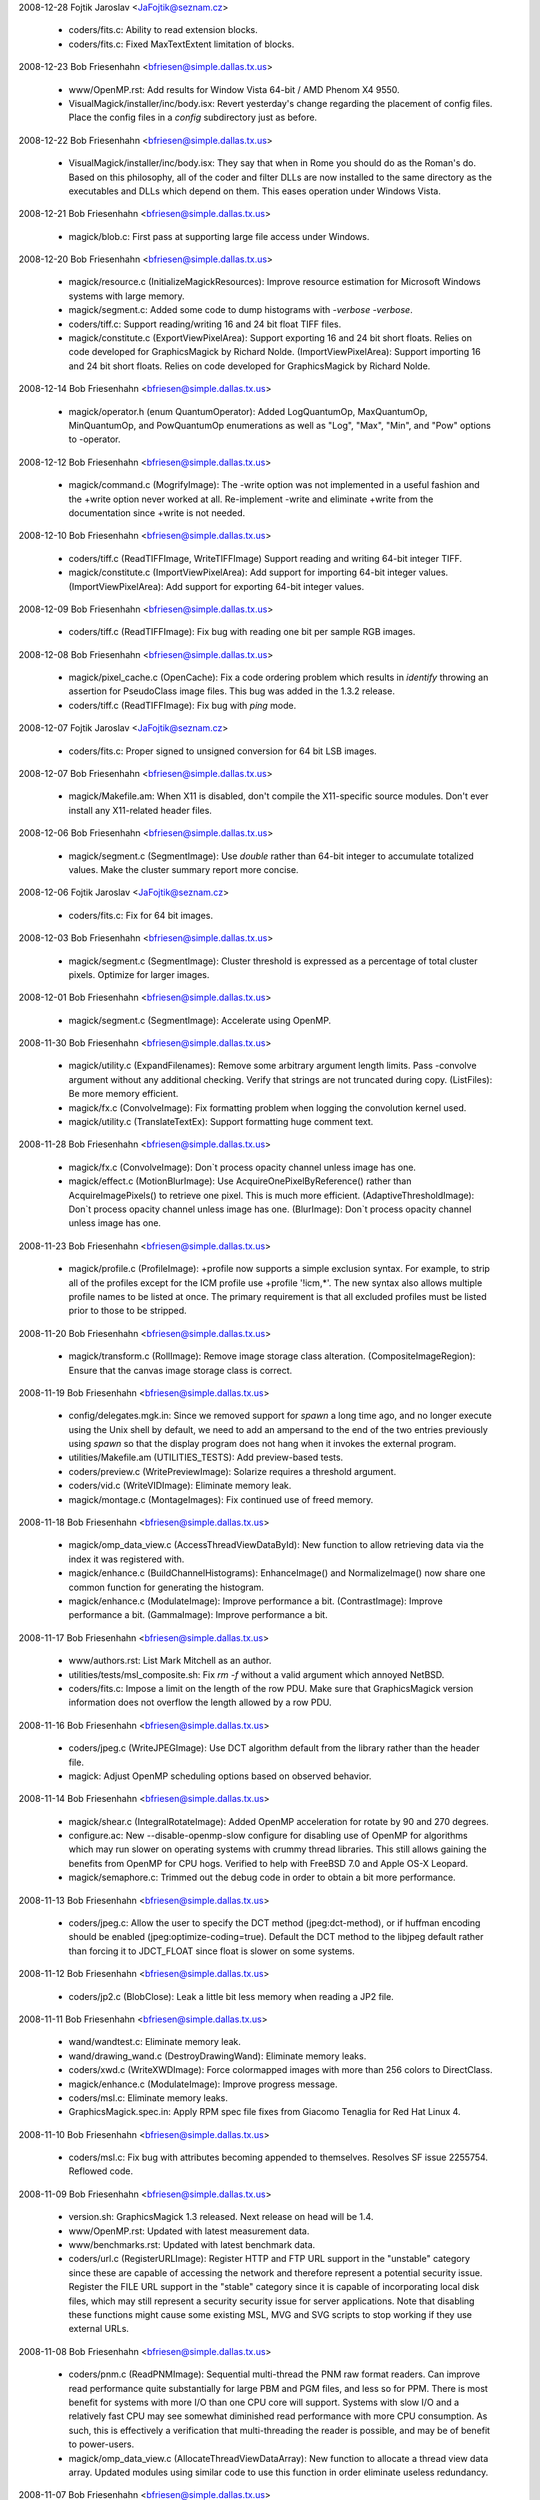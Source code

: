2008-12-28  Fojtik Jaroslav  <JaFojtik@seznam.cz>

  - coders/fits.c: Ability to read extension blocks.

  - coders/fits.c: Fixed MaxTextExtent limitation of blocks.

2008-12-23  Bob Friesenhahn  <bfriesen@simple.dallas.tx.us>

  - www/OpenMP.rst: Add results for Window Vista 64-bit / AMD Phenom
    X4 9550.

  - VisualMagick/installer/inc/body.isx: Revert yesterday's change
    regarding the placement of config files.  Place the config files
    in a `config` subdirectory just as before.

2008-12-22  Bob Friesenhahn  <bfriesen@simple.dallas.tx.us>

  - VisualMagick/installer/inc/body.isx: They say that when in Rome
    you should do as the Roman's do.  Based on this philosophy, all of
    the coder and filter DLLs are now installed to the same directory
    as the executables and DLLs which depend on them.  This eases
    operation under Windows Vista.

2008-12-21  Bob Friesenhahn  <bfriesen@simple.dallas.tx.us>

  - magick/blob.c: First pass at supporting large file access under
    Windows.

2008-12-20  Bob Friesenhahn  <bfriesen@simple.dallas.tx.us>

  - magick/resource.c (InitializeMagickResources): Improve resource
    estimation for Microsoft Windows systems with large memory.

  - magick/segment.c: Added some code to dump histograms with
    `-verbose -verbose`.

  - coders/tiff.c: Support reading/writing 16 and 24 bit float TIFF
    files.

  - magick/constitute.c (ExportViewPixelArea): Support exporting 16
    and 24 bit short floats.  Relies on code developed for
    GraphicsMagick by Richard Nolde.
    (ImportViewPixelArea): Support importing 16 and 24 bit short
    floats.  Relies on code developed for GraphicsMagick by Richard
    Nolde.

2008-12-14  Bob Friesenhahn  <bfriesen@simple.dallas.tx.us>

  - magick/operator.h (enum QuantumOperator): Added LogQuantumOp,
    MaxQuantumOp, MinQuantumOp, and PowQuantumOp enumerations as well
    as "Log", "Max", "Min", and "Pow" options to -operator.

2008-12-12  Bob Friesenhahn  <bfriesen@simple.dallas.tx.us>

  - magick/command.c (MogrifyImage): The -write option was not
    implemented in a useful fashion and the +write option never worked
    at all.  Re-implement -write and eliminate +write from the
    documentation since +write is not needed.

2008-12-10  Bob Friesenhahn  <bfriesen@simple.dallas.tx.us>

  - coders/tiff.c (ReadTIFFImage, WriteTIFFImage) Support reading
    and writing 64-bit integer TIFF.

  - magick/constitute.c (ImportViewPixelArea): Add support for
    importing 64-bit integer values.
    (ImportViewPixelArea): Add support for exporting 64-bit integer
    values.

2008-12-09  Bob Friesenhahn  <bfriesen@simple.dallas.tx.us>

  - coders/tiff.c (ReadTIFFImage): Fix bug with reading one bit per
    sample RGB images.

2008-12-08  Bob Friesenhahn  <bfriesen@simple.dallas.tx.us>

  - magick/pixel\_cache.c (OpenCache): Fix a code ordering problem
    which results in `identify` throwing an assertion for PseudoClass
    image files.  This bug was added in the 1.3.2 release.

  - coders/tiff.c (ReadTIFFImage): Fix bug with `ping` mode.

2008-12-07  Fojtik Jaroslav  <JaFojtik@seznam.cz>

  - coders/fits.c: Proper signed to unsigned conversion for 64 bit LSB images.

2008-12-07  Bob Friesenhahn  <bfriesen@simple.dallas.tx.us>

  - magick/Makefile.am: When X11 is disabled, don't compile the
    X11-specific source modules.  Don't ever install any X11-related
    header files.

2008-12-06  Bob Friesenhahn  <bfriesen@simple.dallas.tx.us>

  - magick/segment.c (SegmentImage): Use `double` rather than 64-bit
    integer to accumulate totalized values.  Make the cluster summary
    report more concise.

2008-12-06  Fojtik Jaroslav  <JaFojtik@seznam.cz>

  - coders/fits.c: Fix for 64 bit images.

2008-12-03  Bob Friesenhahn  <bfriesen@simple.dallas.tx.us>

  - magick/segment.c (SegmentImage): Cluster threshold is expressed
    as a percentage of total cluster pixels.  Optimize for larger
    images.

2008-12-01  Bob Friesenhahn  <bfriesen@simple.dallas.tx.us>

  - magick/segment.c (SegmentImage): Accelerate using OpenMP.

2008-11-30  Bob Friesenhahn  <bfriesen@simple.dallas.tx.us>

  - magick/utility.c (ExpandFilenames): Remove some arbitrary
    argument length limits.  Pass -convolve argument without any
    additional checking.  Verify that strings are not truncated during
    copy.
    (ListFiles): Be more memory efficient.

  - magick/fx.c (ConvolveImage): Fix formatting problem when logging
    the convolution kernel used.

  - magick/utility.c (TranslateTextEx): Support formatting huge
    comment text.

2008-11-28  Bob Friesenhahn  <bfriesen@simple.dallas.tx.us>

  - magick/fx.c (ConvolveImage): Don`t process opacity channel
    unless image has one.

  - magick/effect.c (MotionBlurImage): Use
    AcquireOnePixelByReference() rather than AcquireImagePixels() to
    retrieve one pixel.  This is much more efficient.
    (AdaptiveThresholdImage): Don`t process opacity channel unless
    image has one.
    (BlurImage): Don`t process opacity channel unless image has one.

2008-11-23  Bob Friesenhahn  <bfriesen@simple.dallas.tx.us>

  - magick/profile.c (ProfileImage): +profile now supports a simple
    exclusion syntax.  For example, to strip all of the profiles
    except for the ICM profile use +profile '!icm,\*'.  The new syntax
    also allows multiple profile names to be listed at once.  The
    primary requirement is that all excluded profiles must be listed
    prior to those to be stripped.

2008-11-20  Bob Friesenhahn  <bfriesen@simple.dallas.tx.us>

  - magick/transform.c (RollImage): Remove image storage class
    alteration.
    (CompositeImageRegion): Ensure that the canvas image storage class
    is correct.

2008-11-19  Bob Friesenhahn  <bfriesen@simple.dallas.tx.us>

  - config/delegates.mgk.in: Since we removed support for `spawn` a
    long time ago, and no longer execute using the Unix shell by
    default, we need to add an ampersand to the end of the two entries
    previously using `spawn` so that the display program does not hang
    when it invokes the external program.

  - utilities/Makefile.am (UTILITIES\_TESTS): Add preview-based
    tests.

  - coders/preview.c (WritePreviewImage): Solarize requires a
    threshold argument.

  - coders/vid.c (WriteVIDImage): Eliminate memory leak.

  - magick/montage.c (MontageImages): Fix continued use of freed
    memory.

2008-11-18  Bob Friesenhahn  <bfriesen@simple.dallas.tx.us>

  - magick/omp\_data\_view.c (AccessThreadViewDataById): New function
    to allow retrieving data via the index it was registered with.

  - magick/enhance.c (BuildChannelHistograms): EnhanceImage() and
    NormalizeImage() now share one common function for generating the
    histogram.

  - magick/enhance.c (ModulateImage): Improve performance a bit.
    (ContrastImage): Improve performance a bit.
    (GammaImage): Improve performance a bit.

2008-11-17  Bob Friesenhahn  <bfriesen@simple.dallas.tx.us>

  - www/authors.rst: List Mark Mitchell as an author.

  - utilities/tests/msl\_composite.sh: Fix `rm -f` without a valid
    argument which annoyed NetBSD.

  - coders/fits.c: Impose a limit on the length of the row PDU.
    Make sure that GraphicsMagick version information does not
    overflow the length allowed by a row PDU.

2008-11-16  Bob Friesenhahn  <bfriesen@simple.dallas.tx.us>

  - coders/jpeg.c (WriteJPEGImage): Use DCT algorithm default from
    the library rather than the header file.

  - magick: Adjust OpenMP scheduling options based on observed
    behavior.

2008-11-14  Bob Friesenhahn  <bfriesen@simple.dallas.tx.us>

  - magick/shear.c (IntegralRotateImage): Added OpenMP acceleration
    for rotate by 90 and 270 degrees.

  - configure.ac: New --disable-openmp-slow configure for disabling
    use of OpenMP for algorithms which may run slower on operating
    systems with crummy thread libraries.  This still allows gaining
    the benefits from OpenMP for CPU hogs.  Verified to help with
    FreeBSD 7.0 and Apple OS-X Leopard.

  - magick/semaphore.c: Trimmed out the debug code in order to
    obtain a bit more performance.

2008-11-13  Bob Friesenhahn  <bfriesen@simple.dallas.tx.us>

  - coders/jpeg.c: Allow the user to specify the DCT method
    (jpeg:dct-method), or if huffman encoding should be enabled
    (jpeg:optimize-coding=true).  Default the DCT method to the
    libjpeg default rather than forcing it to JDCT\_FLOAT since float
    is slower on some systems.

2008-11-12  Bob Friesenhahn  <bfriesen@simple.dallas.tx.us>

  - coders/jp2.c (BlobClose): Leak a little bit less memory when
    reading a JP2 file.

2008-11-11  Bob Friesenhahn  <bfriesen@simple.dallas.tx.us>

  - wand/wandtest.c: Eliminate memory leak.

  - wand/drawing\_wand.c (DestroyDrawingWand): Eliminate memory
    leaks.

  - coders/xwd.c (WriteXWDImage): Force colormapped images with more
    than 256 colors to DirectClass.

  - magick/enhance.c (ModulateImage): Improve progress message.

  - coders/msl.c: Eliminate memory leaks.

  - GraphicsMagick.spec.in: Apply RPM spec file fixes from Giacomo
    Tenaglia for Red Hat Linux 4.

2008-11-10  Bob Friesenhahn  <bfriesen@simple.dallas.tx.us>

  - coders/msl.c: Fix bug with attributes becoming appended to
    themselves.  Resolves SF issue 2255754. Reflowed code.

2008-11-09  Bob Friesenhahn  <bfriesen@simple.dallas.tx.us>

  - version.sh: GraphicsMagick 1.3 released.
    Next release on head will be 1.4.

  - www/OpenMP.rst: Updated with latest measurement data.

  - www/benchmarks.rst: Updated with latest benchmark data.

  - coders/url.c (RegisterURLImage): Register HTTP and FTP URL
    support in the "unstable" category since these are capable of
    accessing the network and therefore represent a potential security
    issue.  Register the FILE URL support in the "stable" category
    since it is capable of incorporating local disk files, which may
    still represent a security security issue for server applications.
    Note that disabling these functions might cause some existing MSL,
    MVG and SVG scripts to stop working if they use external URLs.

2008-11-08  Bob Friesenhahn  <bfriesen@simple.dallas.tx.us>

  - coders/pnm.c (ReadPNMImage): Sequential multi-thread the PNM raw
    format readers. Can improve read performance quite substantially
    for large PBM and PGM files, and less so for PPM.  There is most
    benefit for systems with more I/O than one CPU core will support.
    Systems with slow I/O and a relatively fast CPU may see somewhat
    diminished read performance with more CPU consumption.  As such,
    this is effectively a verification that multi-threading the reader
    is possible, and may be of benefit to power-users.

  - magick/omp\_data\_view.c (AllocateThreadViewDataArray): New
    function to allocate a thread view data array.  Updated modules
    using similar code to use this function in order eliminate
    useless redundancy.

2008-11-07  Bob Friesenhahn  <bfriesen@simple.dallas.tx.us>

  - magick/pixel\_cache.c: Incorporate OMP thread views into the
    pixel cache so usage is less invasive.  Update OMP-enhanced source
    modules to suit.
    (GetImagePixelsEx): New function similar to GetImagePixels()
    except that it reports exceptions to a user-provided structure.
    (SetImagePixelsEx): New function similar to SetImagePixels()
    except that it reports exceptions to a user-provided structure.
    (SyncImagePixelsEx): New function similar to SyncImagePixels()
    except that it reports exceptions to a user-provided structure.
    (AccessImmutableIndexes): New function to access read-only
    colormap indexes.
    (AccessMutableIndexes): New function to access writeable colormap
    indexes.
    (AccessMutablePixels): New function to access writeable pixels.
    (AccessDefaultCacheView): New function to access the default cache
    view.

2008-11-05  Bob Friesenhahn  <bfriesen@simple.dallas.tx.us>

  - magick/command.c (BenchmarkImageCommand): With no other
    arguments, the benchmark command now defaults to one iteration.

  - magick/effect.c (SpreadImage): Offsets array size is a prime
    number to help avoid beating.
    (SpreadImage): Ensure that spread loops are always terminal.

  - magick/utility.c (MagickRandReentrant): Fix bug where rand() was
    being continually re-seeded if rand\_r() was not available.

2008-11-04  Bob Friesenhahn  <bfriesen@simple.dallas.tx.us>

  - utilities/tests/msl\_composite.sh: Replace SVG image generation
    with simpler approach which properly centers the text.  Use our
    own font so that tests will pass if the user does not have fonts
    installed.

  - magick/utility.c (GetMagickDimension): Extend to support parsing
    optional x and y offset values and use to fix parsing for
    -oil-paint and -unsharp when sscanf() is C'99 compliant.

2008-11-03  Bob Friesenhahn  <bfriesen@simple.dallas.tx.us>

  - magick/pixel\_cache.h (AcquireOneCacheViewPixel): Pass pixel to
    update by reference.
    (AcquireOnePixelByReference): New private inline method which
    passes pixel to update by reference.

  - magick/omp\_thread\_view.h (AcquireOneThreadViewPixel): Pass pixel
    to update by reference.

  - magick/alpha\_composite.h (BlendCompositePixel): Replace
    BlendComposite with BlendCompositePixel, which passes the
    composite pixel by reference.
    (AlphaCompositePixel): Replace AlphaComposite with
    AlphaCompositePixel, which passes the composite pixel by
    reference.
    (AtopCompositePixel): Replace AtopComposite with
    AtopCompositePixel, which passes the composite pixel by reference.

  - configure.ac: With excessive maintenance releases, the library
    age portion of MAGICK\_LIB\_VERSION was overflowing its allotted
    space.  This resulted in 1.1.X releases reporting the wrong
    MagickLibVersion as of 1.1.10.  Fix this by supporting up to 99
    values for each field.

2008-11-02  Bob Friesenhahn  <bfriesen@simple.dallas.tx.us>

  - configure.ac: Fix passing the --with-windows-font-dir option via
    DISTCHECK\_CONFIG\_FLAGS.

  - utilities/tests/msl\_composite.sh: Integrated MSL composition
    test script contributed by Max Hohenegger, Max at hohenegger.eu.

  - magick/command.c (ConjureImageCommand): Return status was
    inverted so one was returned for command success rather than zero.

2008-11-01  Bob Friesenhahn  <bfriesen@simple.dallas.tx.us>

  - png: Updated libpng to 1.2.33 release.

  - magick/color.c (FuzzyColorMatch): If fuzz is zero then
    completely use the result of ColorMatch() rather than entering
    unnecessary expensive code.

2008-10-31  Bob Friesenhahn  <bfriesen@simple.dallas.tx.us>

  - magick/studio.h: Make sure we don't conflict with OpenMP
    implementation if it is active but we are not using it.

2008-10-30  Bob Friesenhahn  <bfriesen@simple.dallas.tx.us>

  - magick/studio.h (HAVE\_OPENMP): Add logic to make sure that
    OpenMP is only engaged for OpenMP 2.0 or later.

  - magick/command.c (VersionCommand): Report OpenMP version.

  - Makefile.am: The Magick++ build was supposed to be optional. Now
    it is.

  - Makefile.am: Eliminated .tar.bz2 and .zip packages from the
    distribution.  The .tar.bz2 package was hardly smaller than the
    .tar.gz package so it wasted 5.9MB with little benefit.  The
    compression ratio on the .zip archives is absolutely terrible so
    eliminating zip eliminates huge 9.6MB and 25MB files from the
    distribution equation.  Windows users can easily learn how to use
    the vastly more efficient 7-Zip format.

2008-10-29  Bob Friesenhahn  <bfriesen@simple.dallas.tx.us>

  - configure.ac: Rationalize OpenMP tests to make sure that OpenMP
    can not be enabled without thread support.

2008-10-28  Bob Friesenhahn  <bfriesen@simple.dallas.tx.us>

  - magick/composite.c (CompositeImageRegion): Add some minimal
    region limit checking.  Not completed yet.

  - magick/transform.c (RollImage): Accellerate using OpenMP.

2008-10-27  Bob Friesenhahn  <bfriesen@simple.dallas.tx.us>

  - magick/studio.h (omp\_get\_thread\_num): Remove spurious trailing
    `;`.

  - magick/render.c (DrawPrimitive): Make method private since
    nothing else is using it.

  - magick/omp\_thread\_view.h (AccessThreadView): Inline function for
    a bit more performance.
    (AcquireOneThreadViewPixel) Inline function for a bit more
    performance.

2008-10-26  Bob Friesenhahn  <bfriesen@simple.dallas.tx.us>

  - pragma omp parallel for: Use consistent static scheduling
    throughout and ensure that 64 threads can be usefully engaged on a
    1024 row image.

  - magick/pixel\_iterator.c (SetRegionThreads): Implement logic so
    that pixel iterators execute single-threaded when invoked on tiny
    regions.

  - magick/pixel\_cache.c (SetNexus): Make staging buffer memset()
    conditional in order to dramatically diminish impact to small
    accesses.  This memset() only exists to make valgrind happy.

2008-10-24  Bob Friesenhahn  <bfriesen@simple.dallas.tx.us>

  - coders/tiff.c (ReadTIFFImage): Fix progress monitor for the case
    of reading planar stripped images.

2008-10-23  Bob Friesenhahn  <bfriesen@simple.dallas.tx.us>

  - magick/effect.c (DespeckleImage): Accelerate using OpenMP.

  - magick/paint.c (OpaqueImage): Update to use pixel iterators.
    (TransparentImage): Update to use pixel iterators.

  - magick/decorate.c (FrameImage): Accelerate using OpenMP.
    (RaiseImage): Accelerate using OpenMP.

2008-10-22  Bob Friesenhahn  <bfriesen@simple.dallas.tx.us>

  - magick/composite.c (CompositeImageRegion): Start of new function
    to act as a lighter-weight yet more flexible image composition
    interface.

  - magick/transform.c (ChopImage): Accelerate using OpenMP.
    (CropImage): Accelerate using OpenMP.
    (FlipImage): Accelerate using OpenMP.
    (FlopImage): Accelerate using OpenMP.

  - magick/effect.c (ThresholdImage): Accelerate using OpenMP.

2008-10-21  Bob Friesenhahn  <bfriesen@simple.dallas.tx.us>

  - magick/pixel\_cache.c (AcquireOneCacheViewPixel): Optimize
    implementation.

  - magick/effect.c (MedianFilterImage): Accelerate using OpenMP.
    (ReduceNoiseImage): Accelerate using OpenMP.

2008-10-20  Bob Friesenhahn  <bfriesen@simple.dallas.tx.us>

  - magick/fx.c (WaveImage): Accelerate using OpenMP.
    (SwirlImage): Accelerate using OpenMP.
    (ImplodeImage): Accelerate using OpenMP.

2008-10-19  Bob Friesenhahn  <bfriesen@simple.dallas.tx.us>

  - magick/pixel\_cache.c (GetCacheViewRegion): New function to
    return the region bounded by a pixel cache view.

  - magick/constitute.c (ExportViewPixelArea): New function to
    support exporting the pixels from a pixel cache view.
    (ImportViewPixelArea): New function to support importing pixels
    to a pixel cache view.

  - magick/pixel\_cache.c (ReadStream): Eliminated function.
    (WriteStream): Eliminated function.
    (ClonePixelCacheMethods): Eliminated function.

  - magick/image.h: Eliminated StreamHandler call-back type.
    Eliminated ImageInfo stream member.

  - magick/pixel\_cache.c (GetCacheViewArea): New function to return
    the area of a cache view.
    (AccessCacheViewPixels): New function to access already selected
    cache view pixels.

2008-10-19  Fojtik Jaroslav  <JaFojtik@seznam.cz>

  - coders/fits.c: Remove unused exponential data.

2008-10-16  Bob Friesenhahn  <bfriesen@simple.dallas.tx.us>

  - magick/omp\_thread\_view.c: Move OMP Thread View functions out of
    pixel cache module and put them in this new module.

  - coders/xtrn.c (ReadXTRNImage): XTRNSTREAM mode was never
    implemented so remove unfinished stub code.

2008-10-14  Bob Friesenhahn  <bfriesen@simple.dallas.tx.us>

  - magick/image.c (SetImageDepth): Needed to assign image depth
    attribute to user-specified depth rather than only altering the
    pixels.
    (SetImageOpacity): Reimplement using pixel iterators.
    (AverageImages): Accelerate using OpenMP.
    (GetImageBoundingBox): Accelerate using OpenMP.

2008-10-13  Bob Friesenhahn  <bfriesen@simple.dallas.tx.us>

  - magick/constitute.c (ConstituteTextureImage): Accelerate using
    OpenMP.

  - magick/image.c (TextureImage): Accelerate using OpenMP.

  - magick/render.c (DrawAffineImage): Accelerate using OpenMP.

2008-10-13  Fojtik Jaroslav  <JaFojtik@seznam.cz>

  - coders/fits.c Fixed palette problem for >8 bit images.

2008-10-13  Bob Friesenhahn  <bfriesen@simple.dallas.tx.us>

  - magick/command.c (MogrifyImage): Using +page now resets image
    page offsets as documented for convert and mogrify.

2008-10-12  Bob Friesenhahn  <bfriesen@simple.dallas.tx.us>

  - magick/image.c (GradientImage): Re-do OpenMP accelleration based
    on new pixel cache interface for better performance.

  - coders/dpx.c (ReadDPXImage): Progress monitor needs to tick when
    row count is updated.

  - coders/fits.c (ReadFITSImage): Update to use
    MagickFindRawImageMinMax().
    (WriteFITSImage): Expand buffer size to MaxTextExtent.  Include
    GraphicsMagick version in FITS header.

  - coders/mat.c (ReadMATImage): Update to use
    MagickFindRawImageMinMax().

  - magick/constitute.c (MagickFindRawImageMinMax): New internal
    function to assist with finding the minimum and maximum data of
    raw image files.

2008-10-11  Bob Friesenhahn  <bfriesen@simple.dallas.tx.us>

  - magick/pixel\_cache.c (AcquireThreadViewPixels): Convert thread
    set view convenience methods into library methods because the
    inline methods were causing the Sun Studio compiler to produce
    thread unsafe code.  Due to likely beneficial inlining in the
    library, this is not expected to cause any performance impact.

2008-10-10  Bob Friesenhahn  <bfriesen@simple.dallas.tx.us>

  - PerlMagick/t/filter.t: Add a test for UnsharpMask.

  - magick/effect.c (UnsharpMaskImage): Use Blur rather than
    GaussianBlur to create blur image since it is faster.

  - magick/pixel\_cache.c (AllocateThreadViewDataSet): Add a
    destructor function in case data should not be destroyed, or needs
    something other than MagickFree().
    (AllocateThreadViewDataSet): Use user-provided destructor to free
    user data.

  - scripts/format\_c\_api\_doc.py: Improvements from Mark Mitchell to
    perform keyword/target substitions and wrap function prototypes.

  - coders/dpx.c (ReadDPXImage): Accellerate reader using OpenMP.

2008-10-08  Bob Friesenhahn  <bfriesen@simple.dallas.tx.us>

  - www/api/types.rst: Convert types.html to reStructured text
    format.

2008-10-07  Bob Friesenhahn  <bfriesen@simple.dallas.tx.us>

  - magick/monitor.c (MagickMonitorFormatted): New method to support
    issuing a formatted progress monitor message.  Use it throughout
    so that file name is included in progress indication.

2008-10-06  Bob Friesenhahn  <bfriesen@simple.dallas.tx.us>

  - configure.ac: Bootstrap with autoconf 2.63.  Require autoconf
    2.62 to bootstrap.

2008-10-05  Bob Friesenhahn  <bfriesen@simple.dallas.tx.us>

  - www: Adopted improved web page design by Mark Mitchell.

2008-10-04  Fojtik Jaroslav  <JaFojtik@seznam.cz>

  - coders/fits.c coders/mat.c Used a same piece of code to calculate
    min and max data value.

2008-09-30  Fojtik Jaroslav  <JaFojtik@seznam.cz>

  - coders/fits.c Fixed 16 bit fits writer that wrote wrongly
    shaped unsigned ints.

2008-09-30  Bob Friesenhahn  <bfriesen@simple.dallas.tx.us>

  - doc/conjure.imdoc: Applied patches from Max at hohenegger.eu to
    mention previously undocumented elements and to provide a
    composition example.

2008-09-28  Bob Friesenhahn  <bfriesen@simple.dallas.tx.us>

  - magick/shear.c (IntegralRotateImage): Accelerate rotation by 0
    and 180 degrees using OpenMP.
    (XShearImage): Accellerate using OpenMP (accellerates -rotate and
    -shear).
    (YShearImage): Accellerate using OpenMP (accellerates -rotate and
    -shear).

2008-09-27  Bob Friesenhahn  <bfriesen@simple.dallas.tx.us>

  - magick/effect.c (MotionBlurImage): Enable OpenMP now that pixel
    cache is re-entrant.

  - magick/pixel\_iterator.c: Updated to use thread view convenience
    inline methods as proof of principle.

  - magick/pixel\_cache.h: Added convenience inline methods to make
    use of thread views a bit more pleasant.

2008-09-26  Bob Friesenhahn  <bfriesen@simple.dallas.tx.us>

  - magick/effect.c (ShadeImage): Fix valgrind gripe.
    (MedianFilterImage): Fix valgrind gripe.

2008-09-25  Bob Friesenhahn  <bfriesen@simple.dallas.tx.us>

  - magick/pixel\_cache.c: Pixel cache is believed to be thread safe
    now.

  - magick/deprecate.c (AcquireCacheView): Deprecate this function.
    (GetCacheView): Deprecate this function.
    (SetCacheView): Deprecate this function.
    (SyncCacheView): Deprecate this function.

  - magick/pixel\_cache.c (AcquireCacheViewPixels): New function to
    replace AcquireCacheView().
    (GetCacheViewPixels): New function to replace GetCacheView().
    (SetCacheViewPixels): New function to replace SetCacheView().
    (SyncCacheViewPixels): New function to replace SyncCacheView().

  - coders/msl.c: Applied patches from Max at hohenegger.eu which
    fix a MSL parsing error related to gamma, and erroneous text
    comments which claim that elements can't have attributes.

2008-09-19  Bob Friesenhahn  <bfriesen@simple.dallas.tx.us>

  - magick/resize.c (ResizeImage): Move OpenMP instrumentation to
    outer loop so that eventually there can be more performance.

2008-09-17  Bob Friesenhahn  <bfriesen@simple.dallas.tx.us>

  - magick/resize.c (MinifyImage): Accelerate using OpenMP.

  - magick/command.c (ConvertImageCommand, MogrifyImageCommand):
    Accept -gaussian-blur as a synonym for -gaussian.
    (ConvertImageCommand, MogrifyImageCommand): Provide access to
    MinifyImage() via -minify.
    (ConvertImageCommand, MogrifyImageCommand): Provide access to
    Magnifyimage() via -magnify.

2008-09-16  Bob Friesenhahn  <bfriesen@simple.dallas.tx.us>

  - magick/channel.c (ImportImageChannelsMasked): New function to
    import all the channels from an image except for the channels
    specified.

  - magick/effect.c (AddNoiseImageChannel): New function to add
    noise to an image channel.
    (BlurImageChannel): New function to blur one image channel.
    (GaussianBlurImageChannel): New function to gaussian blur an image
    channel.
    (UnsharpMaskImageChannel): New function to unsharpmask an image
    channel.
    (SharpenImageChannel): New function to sharpen an image channel.

2008-09-15  Bob Friesenhahn  <bfriesen@simple.dallas.tx.us>

  - magick/effect.c (MotionBlurImage): Use GetOptimalKernelWidth1D()
    to estimate a reasonable convolution kernel size.  Prepare code
    for OpenMP but don't enable OpenMP until it runs faster.
    (AddNoiseImageChannel): New function to apply noise to a specified
    image channel.

2008-09-13  Bob Friesenhahn  <bfriesen@simple.dallas.tx.us>

  - magick/command.c (ConvertImageCommand): Provide `convert` access
    to MotionBlurImage() via -motion-blur option.
    (MogrifyImageCommand): Provide `mogrify` access to
    MotionBlurImage() via -motion-blur option.

2008-09-12  Bob Friesenhahn  <bfriesen@simple.dallas.tx.us>

  - magick/effect.c (SpreadImage): Accelerate using OpenMP.

  - coders/msl.c: Applied MSL patch from graphicsmagick-bugs list to
    correct handling of geometry x,y values by setting gravity
    attribute to ForgetGravity.

2008-09-11  Bob Friesenhahn  <bfriesen@simple.dallas.tx.us>

  - magick/effect.c (ShadeImage): Accelerate using OpenMP.

2008-09-10  Bob Friesenhahn  <bfriesen@simple.dallas.tx.us>

  - magick/effect.c (RandomChannelThresholdImage): Accelerate using
    OpenMP.  Support individual thresholding of the color channels.
    (BlurImage): Blur was failing for PseudoClass images.  This bug
    was added on 2008-09-08.

  - magick/pixel\_cache.c (AcquireOneCacheViewPixel): New function to
    return just one pixel from a cache view.

2008-09-09  Bob Friesenhahn  <bfriesen@simple.dallas.tx.us>

  - magick/effect.c (EnhanceImage): Accelerate using OpenMP.
    (BlurImageScanlines): Added optimizations.

  - magick/shear.c (IntegralRotateImage): Add missing progress
    indication for 90 and 270 degrees rotation.

  - www/perl.html: Fix formatting of examples.  Should address
    SourceForge issue [ 2100339 ] "Wrong format in example script on
    web page".

2008-09-08  Bob Friesenhahn  <bfriesen@simple.dallas.tx.us>

  - magick/effect.c (BlurImage): Accelerate using OpenMP.

2008-09-07  Bob Friesenhahn  <bfriesen@simple.dallas.tx.us>

  - magick/fx.c (ColorizeImage): Re-implement using pixel iterators.
    (MorphImages): Re-implement using pixel iterators.
    (OilPaintImage): Accelerate using OpenMP.
    (SolarizeImage): Re-implement using pixel iterators.

2008-09-06  Bob Friesenhahn  <bfriesen@simple.dallas.tx.us>

  - magick/fx.c (ConvolveImage): Accelerate using OpenMP.

  - magick/effect.c (AdaptiveThresholdImage): Accelerate using OpenMP.

2008-09-05  Bob Friesenhahn  <bfriesen@simple.dallas.tx.us>

  - magick/pixel\_cache.c: Exhuastive study of the pixel cache code
    reveals that it is inscrutable and not implemented in a fashion
    which enables useful multi-threading.  Therefore, the cache view
    interfaces are now made OpenMP-safe via a global critical section.

2008-09-03  Bob Friesenhahn  <bfriesen@simple.dallas.tx.us>

  - magick/pixel\_iterator.c: Reduce use of critical sections around
    pixel cache to the bare minimum based on analysis and testing.
    Unfortunately, testing shows that the pixel cache views are still
    not 100% thread safe so the extra locking is still required.

  - magick/pixel\_cache.c (ModifyCache): Make implementation thread
    safe.  This required removing a thread-unsafe optimization from
    Bill Radcliffe.

  - magick/command.c (BenchmarkImageCommand): Restore original
    client name for each loop so that it is not extended further for
    each iteration.

  - magick/semaphore.c (UnlockSemaphoreInfo): Decrement lock depth
    under protection of the lock.

2008-09-01  Bob Friesenhahn  <bfriesen@simple.dallas.tx.us>

  - magick/effect.c (AddNoiseImagePixels): Update to pass per-thread
    `seed` value for more performance.

2008-08-28  Bob Friesenhahn  <bfriesen@simple.dallas.tx.us>

  - magick/gem.c (GenerateDifferentialNoise): Use
    MagickRandReentrant(). Added a `seed` argument so that we can pass
    a per-thread `seed` value.

  - magick/utility.c (MagickRandNewSeed): New function to produce a
    semi-random `seed` value.
    (MagickRandReentrant): New function which works like rand() but
    attempts to be re-entrant if possible by allowing a seed value to
    be passed.

2008-08-27  Bob Friesenhahn  <bfriesen@simple.dallas.tx.us>

  - magick/channel.c (SetImageChannelDepth): Re-implement using
    QuantumOperatorImage().

  - magick/image.c (SetImageDepth): Re-implement using
    QuantumOperatorImage().

  - magick/operator.h (QuantumOperator): Added DepthQuantumOp for
    setting the channel depth.

  - magick/command.c (BenchmarkImageCommand): Add CPU-based
    iteration rate metric to benchmark output.

  - magick/resource.c (ListMagickResourceInfo): Include quantum
    depth, bits per pixel, and process address size in resource
    output so that output is more complete.

2008-08-24  Bob Friesenhahn  <bfriesen@simple.dallas.tx.us>

  - magick/image.c (SyncImage): Re-implement using pixel iterators.
    (SortColormapByIntensity): Re-implement using pixel iterators.
    (ClipPathImage): Re-implement using pixel iterators.
    (CycleColormapImage): Re-implement using pixel iterators.
    (GetImageDepth): Re-implement using pixel iterators.
    (GradientImage): Parallize inner loop for speedup with larger
    images.
    (ReplaceImageColormap): Re-implement using pixel iterators.
    (SetImage): Re-implement using pixel iterators.

2008-08-23  Bob Friesenhahn  <bfriesen@simple.dallas.tx.us>

  - magick/operator.c (QuantumGamma): Removed unnecessary OpenMP
    request on inner loops.

  - magick/enhance.c (EqualizeImage,NormalizeImage): Execute
    histogram generation pixel iterator with just one thread to
    decrease contention for the histogram array.

  - magick/pixel\_iterator.c (InitializePixelIteratorOptions): New
    function to initialize PixelIteratorOptions with defaults.

  - magick/pixel\_iterator.h (PixelIteratorOptions): New structure to
    support passing pixel iterator execution options.

2008-08-17  Bob Friesenhahn  <bfriesen@simple.dallas.tx.us>

  - NEWS.txt: Updated for changes to date in 1.3 development code.

  - magick/pixel\_iterator.c: Execute pixel iterators in parallel via
    OpenMP.

  - magick/pixel\_cache.c (OpenCacheView): Ensure that pixel cache is
    open.
    (GetCacheInfo): Allocate semaphore immediately.

2008-08-16  Fojtik Jaroslav  <JaFojtik@seznam.cz>

  - coders/fits.c Writer now creates valid images according to
    http://fits.gsfc.nasa.gov/fits\_verify.html
    Fixed problems: 1) zeros in HDU, 2) wrong padding. 3) possible
    strlen() overflow.

2008-08-13  Bob Friesenhahn  <bfriesen@simple.dallas.tx.us>

  - magick/{compare.c, channel.c, enhance.c, image.c, operator.c}:
    Update existing pixel iterator callback functions so that they are
    OpenMP safe.

2008-08-12  Bob Friesenhahn  <bfriesen@simple.dallas.tx.us>

  - magick/compare.c (InitializeDifferenceImageOptions): Renamed
    from DifferenceImageOptionsDefaults().
    (InitializeDifferenceStatistics): New function to initialize
    DifferenceStatistics.
    (ComputeAbsoluteError, ComputePeakAbsoluteError,
    ComputeSquaredError): Use local totalizing structure on stack and
    update cumulative statistics when the loop terminates.

2008-08-09  Bob Friesenhahn  <bfriesen@simple.dallas.tx.us>

  - www: Convert HTML pages to use a vibrant green theme rather than
    colors stolen from old GIMP web site.

2008-08-08  Bob Friesenhahn  <bfriesen@simple.dallas.tx.us>

  - doc/{compare.imdoc, options.imdoc}: Added documentation for
    `compare`.

  - magick/compare.h (enum HighlightStyle): Added
    AssignHighlightStyle for simple color assignment.  `Annotate` is
    now `Tint`.

  - magick/command.c (CompareImageCommand): Useful options are now
    -metric, -highlight-color, and -hightlight-style.

2008-08-07  Bob Friesenhahn  <bfriesen@simple.dallas.tx.us>

  - magick/compare.c (DifferenceImagePixels): Fixed `Annotate`
    difference annotation algorithm.  Added `Threshold` and `Xor`
    difference annotation algorithms.
    (GetImageChannelDifference): New function for computing
    statistical image error using various metrics.  Inspired by
    `imgcmp` from Jasper.
    (GetImageChannelDistortion): New function for obtaining
    statistical image error using various metrics for a specified
    image channel.  Signature is compatible with similar ImageMagick
    function.
    (GetImageDistortion): New function for obtaining statistical image
    error using various metrics for all the active channels in the
    image.  Signature is compatible with similar ImageMagick function.

  - magick/command.c (CompareImageCommand): Added a `compare`
    subcommand which compares two images using various metrics, and/or
    generates a difference image using various difference annotation
    algorithms.  Documentation not yet updated.

2008-08-05  Bob Friesenhahn  <bfriesen@simple.dallas.tx.us>

  - magick/pixel\_iterator.c: Split user context in all pixel
    iterator APIs into a mutable data part, and an immutable data
    part.  This required modification to all modules using the pixel
    iterator methods.

2008-07-29  Bob Friesenhahn  <bfriesen@simple.dallas.tx.us>

  - wand/magick\_wand.c (MagickCompareImageChannels): Use
    DifferenceImage().
    (MagickCompareImages): Implement by calling
    MagickCompareImageChannels().

  - magick/compare.c (DifferenceImage): The ImageMagick-compatible
    CompareImages() function signature was clearly an example of bad
    design so rename CompareImages() to DifferenceImage() with a
    signature which does not unnecessarily mix functionality and
    allows for ease of future expansion.

2008-07-24  Bob Friesenhahn  <bfriesen@simple.dallas.tx.us>

  - wand/Makefile.am (WAND\_TESTS): Added Wand drawtest and wandtest
    to automated test suite.

2008-07-23  Bob Friesenhahn  <bfriesen@simple.dallas.tx.us>

  - magick/effect.c (ThresholdImage): Don't read uninitialized pixel
    indexes (valgrind gripe).

  - coders/tiff.c (CompressionSupported): Use
    TIFFIsCODECConfigured() to test if a codec is supported.

  - tests/{rwblob.c, rwfile.c}: use DestroyImageList() rather than
    DestroyImage().

  - coders/psd.c (RegisterPSDImage): Fix module registration memory leak.

  - coders/jpeg.c (RegisterJPEGImage): Fix module registration memory leak.

2008-07-18  Bob Friesenhahn  <bfriesen@simple.dallas.tx.us>

  - magick/blob.c (DestroyBlob, DestroyBlobInfo): Implementation is
    a bit more robust.

2008-07-17  Bob Friesenhahn  <bfriesen@simple.dallas.tx.us>

  - coders/jpeg.c (ReadJPEGImage): Remove over-write of
    image->client\_data.  Resolves SourceForge issue [ 2018974 ]
    client\_data is not passed to streamhandler.

  - coders/png.c (WriteOnePNGImage): Fix crash when writing PNG
    images with transparency and either type Optimize is requested, or
    the image is colormapped.

2008-07-12  Fojtik Jaroslav  <JaFojtik@seznam.cz>

  - coders/mat.c Fixed problem: "In this case, the referenced 
    images had previously been deallocated but are still being used.
    Since they are overwritten, their signatures are invalid.

2008-07-07  Bob Friesenhahn  <bfriesen@simple.dallas.tx.us>

  - coders/dcm.c (ReadDCMImage): Report actual image depth.

  - magick/resource.c (InitializeMagickResources): Set default
    maximum memory limit to physical memory rather than 2X physical
    memory.  This decision is made since the system paging device is
    often slower than files in the filesystem, and so memory mapping
    is likely faster.

  - magick/blob.c (OpenBlob): The MAGICK\_IO\_FSYNC environment
    variable causes output files to be synchronized to disk when set
    to TRUE.

2008-07-03  Bob Friesenhahn  <bfriesen@simple.dallas.tx.us>

  - www/GraphicsMagick.html: Improved formatting of documentation.

2008-07-01  Bob Friesenhahn  <bfriesen@simple.dallas.tx.us>

  - magick/image.c (SetImageInfo): Make use of the new
    `extension\_treatment` field.

  - coders/dcraw.c (ReadDCRAWImage): Added a coder module to proxy
    from various common RAW camera format extensions to the `dcraw`
    delegate.

  - magick/magick.h (MagickInfo): Add an extension\_treatment member
    to indicate how file extensions should be treated for this coder.

2008-06-29  Bob Friesenhahn  <bfriesen@simple.dallas.tx.us>

  - magick/{animate.c,quantize.c}: Replace !ColorMatch() with
    NotColorMatch().

  - utilities/Makefile.am (install-exec-local-utilities): Add back
    in support for --enable-magick-compat which was accidentally
    dropped in the new makefiles for GraphicsMagick 1.2.  Resolves
    SourceForge bug 2005883.

  - magick/color.h (NotColorMatch): New macro for testing that two
    colors are not the same.  Opposite from existing ColorMatch().

  - magick/command.c: Replaced the many duplicate enum conversion
    code fragments with calls to functions in enum\_strings.c.

  - magick/enum\_strings.c: Absorbed the many "ToString" and
    "StringTo" functions from other source modules.

  - magick/effect.c (ThresholdImage): Optimize for larger images.

  - magick/constitute.c (ConstituteTextureImage): New function to
    return a texture canvas image based on a tile image.  Similar to
    existing TextureImage() except better optimized for creating new
    images and inherits tile image properties.

  - magick/color.h (IsBlackPixel): New macro to test if a pixel is
    black.
    (IsWhitePixel): New macro to test if a pixel is white.

  - coders/tile.c (ReadTILEImage): Use new ConstituteTextureImage()
    function rather than TextureImage().  Also allow the user to
    request a particular image type.

  - coders/pdf.c (Huffman2DEncodeImage): Explicitly request a strip
    per page when writing Group4 TIFF.

  - coders/tiff.c (WriteTIFFImage): Place a generous default limit
    on rows-per-strip when using Group3 or Group4 FAX compression.
    The default limit is added since it is observed that the Group4
    compressor fails with extremely huge strips.  Added a define
    "tiff:rows-per-strip" to allow the user to explicitly set the rows
    per strip.  Added a define "tiff:strip-per-page=true" to allow the
    user to force one strip per page no matter what.  Added progress
    monitor support to tile writer.

2008-06-25  Bob Friesenhahn  <bfriesen@simple.dallas.tx.us>

  - VisualMagick/configure/configure.cpp: The MAT coder now depends
    on zlib so add explicit dependencies for it.

  - wand/magick\_wand.c (MagickNegateImage): Implemented previously
    unimplemented Wand method.
    (MagickGammaImageChannel): Implemented previously unimplemented
    Wand method.

  - magick/operator.h (enum QuantumOperator): Added GammaQuantumOp
    and "gamma" operator.  Renamed InvertQuantumOp to NegateQuantumOp.

2008-06-24  Bob Friesenhahn  <bfriesen@simple.dallas.tx.us>

  - magick/operator.h (enum QuantumOperator): Added InvertQuantumOp
    and "invert" operator.

  - coders/xcf.c (GIMPBlendModeToCompositeOperator): For XCF format,
    we do support GIMP\_DIVIDE\_MODE composition now. Disable progress
    monitor during tile composition.

  - magick/composite.c (DivideCompositePixels): New Divide composite
    operator contributed by Michael Burian <michael.burian@sbg.at>.

  - magick/image.h (enum CompositeOperator): Added DivideCompositeOp.

  - magick/enum\_strings.c (CompositeOperatorToString): New function
    to convert a composite operator to a string.
    (StringToCompositeOperator): New function to convert a string to a
    composite operator.

2008-06-23  Bob Friesenhahn  <bfriesen@simple.dallas.tx.us>

  - wand/magick\_wand.c (MagickThresholdImageChannel): Implement
    previously unimplemented Wand function.
    (MagickGetImageExtrema): Implement previously unimplemented Wand
    function.
    (MagickGetImageChannelExtrema): Implement previously unimplemented
    Wand function.
    (MagickQueryFonts): Implement previously unimplemented Wand
    function.

2008-06-22  Bob Friesenhahn  <bfriesen@simple.dallas.tx.us>

  - scripts/format\_c\_api\_docs: Scan compare.c for API definitions.

  - wand/magick\_wand.c (MagickCompareImageChannels): Enable use of
    this function.
    (MagickCompareImages): Enable use of this function.

  - magick/compare.c: New source file.
    (IsImagesEqual): Move here from magick/image.c.
    (CompareImageChannels): Initial implementation of function roughly
    similar to the one in ImageMagick.
    (CompareImages): Initial implementation of function roughly
    similar to the one in ImageMagick.

  - magick/pixel\_iterator.c (PixelIterateTripleModify): New pixel
    iterator function to access two images as read-only and one as
    read-write for updating existing pixels.
    (PixelIterateTripleNew): New pixel iterator function to access two
    images as read-only and one as read-write for creating new pixels.

2008-06-22  Fojtik Jaroslav  <JaFojtik@seznam.cz>

  - mat.c Added CloseBlob().

2008-06-21  Bob Friesenhahn  <bfriesen@simple.dallas.tx.us>

  - wand/magick\_wand.c (MagickSetImageFormat): Add method to support
    setting the image format.

2008-06-20  Bob Friesenhahn  <bfriesen@simple.dallas.tx.us>

  - magick/profile.c (ProfileImage): Convert to use pixel iterators.

2008-06-19  Bob Friesenhahn  <bfriesen@simple.dallas.tx.us>

  - magick/channel.c (ImportImageChannel): Convert to use pixel
    iterators.
    (SetImageChannelDepth): Convert to use pixel
    iterators.

  - Magick++/lib/Image.cpp (quantize): Error measurement support was
    being performed incorrectly.  SyncImage() is not needed here.

2008-06-18  Bob Friesenhahn  <bfriesen@simple.dallas.tx.us>

  - magick/channel.c (GetImageChannelDepth): Convert to use pixel
    iterators.

2008-06-17  Bob Friesenhahn  <bfriesen@simple.dallas.tx.us>

  - coders/mat.c (RegisterMATImage): Set blob support to false for
    MAT coder until bug related to blobs is fixed.

2008-06-16  Fojtik Jaroslav  <JaFojtik@seznam.cz>

  - mat.c Ability to read a new compressed MATLAB image format.

2008-06-15  Fojtik Jaroslav  <JaFojtik@seznam.cz>

  - mat.c, wpg.c: For empty images a message ImageFileDoesNotContainAnyImageData
    is returned.

2008-06-14  Bob Friesenhahn  <bfriesen@simple.dallas.tx.us>

  - magick/channel.c (ChannelImage): Convert to use pixel iterators.
    (ExportImageChannel): Convert to use pixel iterators.

  - coders/dpx.c (WriteDPXImage): As an experimental feature, when
    the environment variable MAGICK\_RESERVE\_STORAGE is set to "TRUE",
    then the DPX format writer will request the required storage from
    the filesystem in advance (if supported by the OS) or the full
    amount of memory required (when writing to an in-memory BLOB).

2008-06-12  Bob Friesenhahn  <bfriesen@simple.dallas.tx.us>

  - magick/magic.c (InitializeMagicInfo): New function to initialize
    file format detection.
    (GetMagickFileFormat): New internal implementation function to
    detect file format based on file header.
    (GetMagicInfo): This internal implementation function is eliminated.
    (MagicInfo): MagickInfo structure is now private to the
    implementation.

2008-06-11  Bob Friesenhahn  <bfriesen@simple.dallas.tx.us>

  - magick/magick.c (ListMagickInfo): Replace "blob support"
    indication with the coder stability classification.
    (RegisterMagickInfo): Pay attention to coder classification.

  - magick/magick.h (MagickInfo): Added a coder stability
    classification field as well as the MAGICK\_CODER\_STABILITY
    environment variable to choose which coders are enabled.

2008-06-10  Bob Friesenhahn  <bfriesen@simple.dallas.tx.us>

  - magick/image.c (GetImageCharacteristics): Don't access image
    pixels if they are not defined yet.

  - coders/{avi.c,avs.c,dcm.c,ept.c,fits.c,mtv.c,palm.c,rla.c,tga.c}:
    Readers are now much more robust when faced with reading random files.

2008-06-08  Bob Friesenhahn  <bfriesen@simple.dallas.tx.us>

  - magick/image.c (SetImageInfo): Exclude all virtual delegates and
    coders for pseudo-formats.

2008-06-07  Bob Friesenhahn  <bfriesen@simple.dallas.tx.us>

  - coders/dcm.c (ReadDCMImage): Make DCM reader quit immediately on
    EOF condition.

  - coders/avi.c (ReadAVIImage): Make AVI reader more robust at
    rejecting bad files.

  - configure.ac: Eliminated --enable-delegate-build option that I
    have not used or tested for almost ten years so it probably did
    not work anyway.  Use --with-ttf=/prefix to specify the the
    installation prefix for freetype.  Use
    --with-ttf=/prefix/bin/freetype-config to specify the whole path
    to freetype-config.

2008-06-04  Bob Friesenhahn  <bfriesen@simple.dallas.tx.us>

  - magick/command.c (MogrifyImage): Add support for
    -black-threshold and -white-threshold.

  - magick/image.h (enum ChannelType): Added GrayChannel
    enumeration.

  - magick/operator.c (QuantumOperatorImageMultivalue): New
    implementation function to make creating legacy functions like
    black/white thresholding easier.

  - wand/magick\_wand.c (MagickBlackThresholdImage): Implemented.
    (MagickWhiteThresholdImage): Implemented.

  - magick/effect.c (BlackThresholdImage): Implemented a
    BlackThresholdImage() which is similar to (but not identical to)
    the one in ImageMagick.
    (WhiteThresholdImage): Implemented a WhiteThresholdImage() which
    is similar to (but not identical to) the one in ImageMagick.

2008-06-03  Bob Friesenhahn  <bfriesen@simple.dallas.tx.us>

  - magick/operator.c: Added support for additional channel
    operators (-operator) for applying noise to one or more channels.
    The additional operators are Noise-Gaussian, Noise-Impulse,
    Noise-Laplacian, Noise-Multiplicative, Noise-Poisson, and
    Noise-Uniform.  The amount of noise applied is controlled via the
    numeric argument, which can specify the percentage of noise to
    apply.

  - magick/enum\_strings.c: New source module to contain the various
    EnumToString() and StringToEnum() functions which seem to multiply
    like bunny-rabbits.

  - magick/gem.c (GenerateNoise): Poisson noise generation was
    taking excessively long and producing wrong results.  Noise
    generation was only producing the correct amount of noise in the
    Q8 build.       
    (GenerateDifferentialNoise): New function to return noise in a
    floating-point differential format.

2008-06-02  Bob Friesenhahn  <bfriesen@simple.dallas.tx.us>

  - magick/pixel\_iterator.h: Removed x,y coordinate information from
    all of the callback definitions since a use for this information
    has yet to be found.

  - magick/composite.c (CompositeImage): Use individual callback
    functions for the composition operations.

  - coders/xcf.c (ReadXCFImage): Deal with grayscale images the
    GraphicsMagick-way.

2008-06-01  Bob Friesenhahn  <bfriesen@simple.dallas.tx.us>

  - coders/xcf.c (ReadXCFImage): Validate XCF file data so that
    corrupted files don't crash GraphicsMagick.

2008-05-30  Bob Friesenhahn  <bfriesen@simple.dallas.tx.us>

  - coders/dpx.c (ReadDPXImage): Incrementally read user data
    part and check for EOF so that bogus files are rejected quickly.

  - coders/cineon.c (ReadCINEONImage): Incrementally read user data
    part and check for EOF so that bogus files are rejected quickly.

2008-05-29  Bob Friesenhahn  <bfriesen@simple.dallas.tx.us>

  - coders/pict.c (ReadPICTImage): Ensure that row\_bytes calculation
    does not overflow.  Verify that RLE decode does not overflow
    buffer.  Validate image frame dimensions.       

  - coders/palm.c (ReadPALMImage): Validate PALM bits per pixel and
    colormap indexes.

  - magick/resource.c (ListMagickResourceInfo): List controlling
    environment variable in `-list resource` output as a configuration
    usage reminder.

  - coders/pdf.c (ReadPDFImage): Properly deal with reading rotated
    PDFs.

2008-05-28  Bob Friesenhahn  <bfriesen@simple.dallas.tx.us>

  - FAQ.txt: Added a FAQ for how to extract and combine CMYK image
    channels to individual files.

2008-05-27  Bob Friesenhahn  <bfriesen@simple.dallas.tx.us>

  - magick/fx.c (ConvolveImage): Eliminate unnecessary "range check"
    feature since range checking is not where the CPU time is going.

  - magick/effect.c (UnsharpMaskImage): Re-write implementation to
    use pixel iterators.

  - magick/pixel\_iterator.c: Decided that the old per-pixel
    iterations were not useful enough to keep since the region-based
    ones are working fine.  Moved pixel\_row\_iterator.c to
    pixel\_iterator.c and renamed functions to remove the `Row`
    designation.

  - magick/composite.c (CompositeImage): Automatically adjust
    colorspace of composite image so that it is compatible with canvas
    image.

  - magick/alpha\_composite.h (AlphaComposite): Fix alpha composite
    when both pixels contain transparency.

  - PerlMagick/demo/demo.pl: Use segmentation parameters which
    are more suitable for our image.

2008-05-23  Bob Friesenhahn  <bfriesen@simple.dallas.tx.us>

  - magick/composite.c (CompositeImage): CMYK copy composition
    operators automatically set the image colorspace to CMYK.

  - coders/tiff.c (WriteTIFFImage): CMYK must take precedence over
    JPEG compression.  We don't support JPEG compression in TIFF with
    CMYK.

2008-05-22  Bob Friesenhahn  <bfriesen@simple.dallas.tx.us>

  - magick/effect.c (ChannelThresholdImage): Re-implement using
    pixel iterators.  Support thresholding only the red channel by
    eliminating the switch to intensity thresholding if only one
    channel parameter is supplied.

  - coders/tiff.c (WriteTIFFImage): Don't accidentially convert CMYK
    images to RGB.

  - magick/composite.c (CompositePixels): Handle CopyBlack properly
    for CMYK images.

  - magick/command.c (CompositeImageCommand):  Support CopyCyan,
    CopyMagenta, CopyYellow, and CopyBlack.

  - magick/composite.c (CompositeImage): Preserve the canvas image
    colorspace.

  - doc/options.imdoc: Remove mention of thresholding at the channel
    level since this never worked in a useful fashion and now only
    simple intensity thresholding is available via -threshold.

  - magick/command.c (MogrifyImage): Revert to using ThresholdImage() rather
    than ChannelThresholdImage().

  - PerlMagick/Magick.xs: Revert to using ThresholdImage() rather
    than ChannelThresholdImage().

2008-05-21  Bob Friesenhahn  <bfriesen@simple.dallas.tx.us>

  - magick/effect.c (AddNoiseImage): Implemented using pixel
    iterators.

  - magick/pixel\_row\_iterator.c (PixelRowIterateDualNew): New pixel
    iterator.  Similar to existing PixelRowIterateDualModify except
    that this one is for when initializing a new image.

2008-05-20  Bob Friesenhahn  <bfriesen@simple.dallas.tx.us>

  - magick/composite.c (CompositeImage): Update image composition to
    use pixel iterator methods.

2008-05-19  Bob Friesenhahn  <bfriesen@simple.dallas.tx.us>

  - magick/enhance.c: Re-wrote all enhancement functions in this
    module to be based on the pixel iterator methods.

  - magick/command.c (ConvertImageCommand, MogrifyImageCommand,
    DisplayImageCommand): Gamma multiple channel syntax was broken.
    Now it is fixed.

2008-05-18  Bob Friesenhahn  <bfriesen@simple.dallas.tx.us>

  - magick/colorspace.c (RGBTransformImage): Optimized lookup table
    generation performance to the maximum extent possible.
    (TransformRGBImage): Optimized lookup table
    generation performance to the maximum extent possible.

  - magick/image.h (RoundDoubleToQuantum): New macro to explicitly
    safely round a `double` to a Quantum.
    (RoundFloatToQuantum): New macro to explicitly safely round a
    `float` to a Quantum.

  - configure.ac: Add OpenMP support library to LIBS so that
    dependent applications will pick up this dependency without
    themselves needing to enable OpenMP.

  - magick/command.c (CompositeImageList): Don't overwrite matte
    flag for CopyOpacity composition.

  - magick/composite.c (CompositeImage): CopyOpacity composition
    needs the opacity channel to be enabled.

  - PerlMagick/Magick.xs: Dissolve composition with Opacity was not
    working right.  Now it does.

2008-05-16  Bob Friesenhahn  <bfriesen@simple.dallas.tx.us>

  - magick/gem.c (HWBTransform): Hue value range was scaled wrong,
    leading to clipping.
    (TransformHWB): Hue value range was scaled wrong, leading to
    clipping.

2008-05-15  Bob Friesenhahn  <bfriesen@simple.dallas.tx.us>

  - magick/colorspace.c (RGBTransformImage): Re-implement transform
    loops using PixelRowIterateMonoModify() in order to simplify the
    code.

2008-05-14  Bob Friesenhahn  <bfriesen@simple.dallas.tx.us>

  - magick/colorspace.c (TransformRGBImage): Re-implement transform
    loops using PixelRowIterateMonoModify() in order to simplify the
    code.

  - magick/{pixel\_iterator.h, pixel\_row\_iterator.h}: Pass pixel
    colormap index/indexes to callback functions.  Dependent code is
    adjusted to match.

2008-05-13  Bob Friesenhahn  <bfriesen@simple.dallas.tx.us>

  - magick/command.c (ConvertImageCommand, MogrifyImageCommand,
    MogrifyImage): Add command access to the new channel operators.

  - magick/operator.c (QuantumOperatorRegionImage): Support the new
    channel operators.  Update to use PixelRowIterateMonoModify() for
    a bit more performance.

  - magick/operator.h (enum QuantumOperator): Added new operators
    AssignQuantumOp, ThresholdQuantumOp, ThresholdBlackQuantumOp, and
    ThresholdWhiteQuantumOp.

2008-05-12  Bob Friesenhahn  <bfriesen@simple.dallas.tx.us>

  - magick/command.c (VersionCommand): Report if OpenMP is supported
    by the build.

  - configure.ac, Makefile.am: Install documentation according to
    the conventions established by the configure script.  This
    installs the documentation under
    /usr/local/share/doc/GraphicsMagick by default.

2008-05-11  Bob Friesenhahn  <bfriesen@simple.dallas.tx.us>

  - scripts/format\_c\_api\_docs: Add pixel\_iterator.c and
    pixel\_row\_iterator.c to API documentation formatter.

  - magick/api.h: Include pixel\_iterator.h and pixel\_row\_iterator.h.

  - magick/Makefile.am (MAGICK\_INCLUDE\_HDRS): Formally install
    pixel\_iterator.h and pixel\_row\_iterator.h.

  - magick/image.c (IsImagesEqual): Update to use
    PixelRowIterateDualRead().
    (GetImageStatistics): Update to use PixelRowIterateMonoRead().

  - magick/pixel\_row\_iterator.h: New interfaces which are similar to
    the already existing interfaces in pixel\_iterator.h except that
    they pass a row to the callback rather than one pixel.

  - magick/operator.c (QuantumOperatorRegionImage): Add progress
    monitor support.

  - magick/pixel\_iterator.c (PixelIterateMonoRead): Add a
    `description` argument and progress monitor support.
    (PixelIterateMonoModify): Add a
    `description` argument and progress monitor support.
    (PixelIterateDualRead): Add a
    `description` argument and progress monitor support.
    (PixelIterateDualModify): Add a
    `description` argument and progress monitor support.

  - magick/resize.c (HorizontalFilter, VerticalFilter): Switch back
    to RoundSignedToQuantum() since some pixels were experiencing
    underflow.  Localize some variables so that we don't have to
    declare them as private for OpenMP.

2008-05-10  Bob Friesenhahn  <bfriesen@simple.dallas.tx.us>

  - configure.ac, magick/resize.c, PerlMagick/Makefile.PL.in: Added
    OpenMP support for parallelizing a task across multiple cores.

2008-05-09  Bob Friesenhahn  <bfriesen@simple.dallas.tx.us>

  - configure.ac, magick/nt\_base.h: Fix using libbz2 under MinGW.

  - coders/{msl.c, svg.c, url.c}: Fix compilation with modern
    libxml2 under MinGW.

2008-05-08  Josue Andrade Gomes  <josuegomes@gmail.com>

  - magick/nt\_base.h, libxml/include/win32config.h (vsnprintf):
    Fixed compilation issue noticed with Visual C++ 2008.

2008-05-05  Bob Friesenhahn  <bfriesen@simple.dallas.tx.us>

  - magick/magick.c (GetMagickInfo): Simplify implementation.
    (RegisterMagickInfo): Remove any existing entry since module
    loading may result in duplicate entries.

2008-05-04  Bob Friesenhahn  <bfriesen@simple.dallas.tx.us>

  - libtool: Update to libtool 1.2.4.

  - magick/magick.h (MagickInfo): Store string attributes as `const
    char \*` to statically allocated data rather than as heap allocated
    strings.  THIS IS AN INTERFACE CHANGE.  Using a coder written to
    the old interface is non-fatal but may resemble a small memory
    leak.  The reason for the change is to avoid at least 880 needless
    malloc()/strlen()/strlcpy() operations at initialization time, and
    at least 880 free() calls at destruction time.  While these
    operations did not take long, they are still an unnecessary
    overhead, which is increased in thread-safe applications.

  - magick/module.c (OpenModule): Ignore requests to open modules
    which have already been opened.

  - GraphicsMagick.spec.in: Add --with-included-ltdl to the default
    options since this seems safest until the libltdl validation logic
    is fully robust.  This should be made user-configurable in the
    future.

  - magick/Makefile.am (magick\_libGraphicsMagick\_la\_LIBADD): Apply
    libltdl dependency argument as required for building.

  - configure.ac: Intuit if the GraphicsMagick library will depend
    on -lltdl.

  - Magick++/bin/GraphicsMagick++-config.in: Use substitutions
    rather than invoking GraphicsMagick-config in order to determine
    GraphicsMagick library usage requirements.  This avoids problems
    when GraphicsMagick-config is not in the executable search path.

2008-05-02  Bob Friesenhahn  <bfriesen@simple.dallas.tx.us>

  - GraphicsMagick.spec.in: NEWS was renamed to NEWS.txt.  Enable
    libtool verbose output so it is possible to diagnose build
    failures.

2008-05-01  Fojtik Jaroslav  <JaFojtik@seznam.cz>

  - mat.c: gm convert -limit Pixels 1 input\_gray\_lsb\_16bit.mat crap.miff
    don't rotate partial image.

2008-04-30  Bob Friesenhahn  <bfriesen@simple.dallas.tx.us>

  - magick/magick.c (DestroyMagickInfoList): Use DestroyMagickInfo().
    (UnregisterMagickInfo): Use DestroyMagickInfo().
    (RegisterMagickInfo): Simplify dramatically by adding to the front
    of the list rather than maintaining alpha order.

  - magick/image.c (DestroyImageInfo): Tidy up and simplify code.

  - magick/constitute.c (WriteImage): Comment out the "bi-modal
    delegate" execution code until we determine what value it offers.
    The test suite passes without it.

  - magick/magick.h (struct MagickInfo): There is no need for `name`
    to be allocated data so make it const.  
    (DestroyMagickInfo): Add a static function to destroy a MagickInfo
    structure.  Renamed previous DestroyMagickInfo to
    DestroyMagickInfoList and made it static.

2008-04-29  Bob Friesenhahn  <bfriesen@simple.dallas.tx.us>

  - version.sh: GraphicsMagick 1.2 released.
    CVS head is now 1.3 development.

  - png: Updated libpng to 1.2.27.

2008-04-28  Bob Friesenhahn  <bfriesen@simple.dallas.tx.us>

  - magick/image.c (SetImageInfo): Ignore file extensions which
    match defined virtual delegate entries (including stealth
    entries).

2008-04-27  Bob Friesenhahn  <bfriesen@simple.dallas.tx.us>

  - BENCHMARKS.txt: Added timings for -blur.

2008-04-27  Darko Kojic  <dkc@sf.net>

  - magick/effect.c (MedianFilterImage): Fixes to compile on ARM
    CPU.

2008-04-26  Bob Friesenhahn  <bfriesen@simple.dallas.tx.us>

  - magick/magick.h (MagickInfo): Remove image\_info member since I
    can not find any purpose for it.

  - coders/tiff.c (WriteTIFFImage): Remove assertion check on
    scanline size since it has not caught anything.

  - magick/image.c (SetImageInfo): Ensure that the file extension
    does not trigger unwanted activity such as access to an X11
    server, printer, or the launch delegate.

  - config/Makefile.am (configshare\_DATA): Install colors.mgk in
    share path.

  - magick/blob.c (GetConfigureBlob): Search `share` config path
    prior to `lib` config path.

2008-04-25  Bob Friesenhahn  <bfriesen@simple.dallas.tx.us>

  - coders/png.c (WriteOnePNGImage): TrueColor RGB was usually
    written rather than the desired more compact format.  This is a
    first pass at fixing that.

2008-04-24  Bob Friesenhahn  <bfriesen@simple.dallas.tx.us>

  - BENCHMARKS.txt: Added a benchmark summary.

2008-04-23  Bob Friesenhahn  <bfriesen@simple.dallas.tx.us>

  - version.sh: Prepare 1.2beta1 release.

  - NEWS.txt: Updated with latest news.

2008-04-22  Bob Friesenhahn  <bfriesen@simple.dallas.tx.us>

  - libtool: Update to 1.2965 2008-04-22

  - coders/png.c (ReadOneJNGImage): Deal with ReadImage() returning
    a NULL pointer when reading JPEG sub-image.

2008-04-21  Bob Friesenhahn  <bfriesen@simple.dallas.tx.us>

  - magick/channel.c (ExportImageChannel): Added progress monitor
    support.
    (SetImageChannelDepth): Added progress monitor support.
    (ChannelImage): Don't preserve matte channel when extracting
    channel.

  - magick/image.c (SetImageOpacity): Avoid integer overflow in Q32
    build.  Added progress monitor support.
    (SyncImage): Added progress monitor support.
    (SetImage): Added progress monitor support.
    (CycleColormapImage): Added progress monitor support.
    (GetImageBoundingBox): Added progress monitor support.
    (SortColormapByIntensity): Added progress monitor support.

2008-04-20  Bob Friesenhahn  <bfriesen@simple.dallas.tx.us>

  - configure.ac, magick/Makefile.am: Don't use libtdl unless we are
    supposed to be using it!

  - libtool: Updated to GNU libtool 1.2960 2008-04-19.

  - configure.ac, magick/delegate.h: It seems that the modern
    convention is to store ghostscript headers in a subdirectory
    called `ghostscript` rather than `ps`.
    We don't actually need Ghostscript errors.h and that is a good
    thing since it seems that some newer Ghostscript calls it ierrors.h

2008-04-18  Bob Friesenhahn  <bfriesen@simple.dallas.tx.us>

  - VisualMagick/installer/inc/files-dlls.isx: Comment out inclusion
    of X11 support DLLs.

  - VisualMagick/magick/magick\_config.h.in: X11 is no longer in the
    default Windows build.

2008-04-17  Bob Friesenhahn  <bfriesen@simple.dallas.tx.us>

  - magick/nt\_base.c: Eliminate various annoying warnings noticed
    under MinGW.

  - magick/spinlock.h (\_spinlock\_release): Use `long` rather than
    `int` in order to eliminate warning under MinGW.

  - magick/semaphore.c (spinlock\_wait): Use `long` rather than `int`
    in order to eliminate warning under MinGW.

  - magick/log.c (LogMagickEventList): Eliminate warning under MinGW.

  - magick/compress.h: Clean up interface definitions to use
    magick\_uint8\_t for unsigned character data.

  - coders/jpeg.c (ReadJPEGImage): Don't use GetPixelCachePresent()
    since it is not DLL-exported.

2008-04-15  Bob Friesenhahn  <bfriesen@simple.dallas.tx.us>

  - coders/yuv.c (ReadYUVImage): Report exception info correctly.

  - coders/xpm.c (ReadXPMImage): Report exception info correctly.

  - coders/xc.c (ReadXCImage): Report exception info correctly.

  - coders/tiff.c (ReadTIFFImage): Report exception info correctly.

  - coders/null.c (ReadNULLImage): Report exception info correctly.

  - coders/jpeg.c (ReadJPEGImage): Report exception info correctly.
    Use of Huffman optimization is now based on available memory
    rather than a hard-coded image size.

  - coders/gif.c (ReadGIFImage): Report exception info correctly.

  - magick/utility.c (MagickSizeStrToInt64): New function to convert
    a size string with optional units suffix to a 64-bit integer.
    (MagickStrToInt64): New function to convert a string to a 64-bit
    integer, with error checking.

  - magick/image.c (SetImage): SetImage now returns error status.

  - magick/command.c: Eliminated the long-deprecated -cache resource
    limit option.

  - magick/resource.c: Complete re-write of the resource limit
    system.  Resource specifications are now absolute except that they
    support a binary metric suffix such as `K` to scale the value.
    Added the `Pixels` limit type to limit the maximum number of
    pixels allowed for each image.

2008-04-12  Bob Friesenhahn  <bfriesen@simple.dallas.tx.us>

  - coders/jpeg.c (WriteJPEGImage): Output grayscale images more
    efficiently.

2008-04-10  Bob Friesenhahn  <bfriesen@simple.dallas.tx.us>

  - lcms: Updated lcms to 1.17.

  - png: Updated libpng to 1.2.26.

2008-04-09  Glenn Randers-Pehrson <glennrp@simple....>

  - coders/png.c (ReadOnePNGImage) Use the low bits of the PNG
    tRNS values instead of scaling them when reducing from 16-bits.

2008-04-09  Bob Friesenhahn  <bfriesen@simple.dallas.tx.us>

  - configure.ac: Updated to Autoconf 2.62.

2008-04-08  Bob Friesenhahn  <bfriesen@simple.dallas.tx.us>

  - magick/command.c (MogrifyImageCommand): New -create-directories
    option automatically creates subdirectories as needed when
    -output-directory option is used.  This is useful when one
    directory tree of files is being mogrified to a new tree.

2008-04-07  Bob Friesenhahn  <bfriesen@simple.dallas.tx.us>

  - magick/utility.c (MagickCreateDirectoryPath): New function to
    create a directory path.  Will be used later.
  - configure.ac: Tweaks to produce a successful MinGW cross-compile.

2008-04-04  Bob Friesenhahn  <bfriesen@simple.dallas.tx.us>

  - coders/tiff.c (WriteTIFFImage): Added a simple sentinel
    assertion to hopefully flush out any remaining cases where
    ExportImagePixelArea() writes past the end of its buffer.

  - magick/constitute.c (ExportImagePixelArea): GrayQuantum case for
    DirectClass pixels was sometimes writing a zero byte one past the
    end of the allocated buffer.  Thanks to Josue Gomes for reporting
    this bug.

2008-04-03  Bob Friesenhahn  <bfriesen@simple.dallas.tx.us>

  - coders/{pcd.c,pcx.c,pdb.c,pict.c,stegano.c,wpg.c,xcf.c}:
    Warnings reduction.     

  - magick/{channel.c,image.c,unix\_port.c,render.c}: Warnings
    reduction.

  - coders/mat.c: Convert C99 comments to C89 comments so code can
    compile with a C89 compiler.

  - coders/tiff.c (WriteTIFFImage): Add an assertion to enforce that
    the bytes output to the scanline is no more than the bytes
    allocated for the scanline.

  - NEWS.txt: Updated with latest NEWS.

2008-04-02  Bob Friesenhahn  <bfriesen@simple.dallas.tx.us>

  - coders/pdf.c (WritePDFImage): Default to ZIP compression if
    available.  Ignore Image compression setting since the useful
    value (set by the user) usually comes from ImageInfo.

  - coders/png.c (WriteOnePNGImage): Fix progress monitor when
    writing PNG.

  - magick/channel.c (GetImageChannelDepth): Added progress monitor
    support.

  - magick/signature.c (SignatureImage): Added progress monitor support.

  - magick/image.c (GetImageDepth): Added progress monitor support.

2008-04-01  Bob Friesenhahn  <bfriesen@simple.dallas.tx.us>

  - libtool:  Update to libtool 2.2.2.

  - coders/jpeg.c: Convert more code to use size\_t for sized values
    rather than long.

  - coders/wpg.c (InsertRow): Fix log format string specification.

  - coders/dpx.c (WriteDPXImage): Fix typo in casts.

  - coders/fpx.c (ReadFPXImage): Apply FreeBSD patch from Mikhail
    Teterin to allow FlashPIX to work better for 64-bit builds.
    Addresses SourceForge issue 1824658 "FPX should work again now".

  - magick/blob.c (ImageToBlob): Fix typo in cast.

2008-03-29  Bob Friesenhahn  <bfriesen@simple.dallas.tx.us>

  - CONTRIBUTE.txt: Convert contribute.html to reStucturedText
    format and generate HTML version from it.

  - PROCESS.txt: Convert description of development process to
    reStucturedText format and generate HTML version from it.

  - INSTALL-windows.txt: Add instructions for how to install from
    setup.exe style installer.  Also add instructions for how the
    distribution package is built.

  - Copyright.txt: Reformat in reStucturedText format and generate
    HTML version from it.

  - VisualMagick/installer/inc/body.isx: No longer include
    development headers and libraries in the Windows DLL install
    package since they are large and they may only work with the
    version of Visual C++ used to perform the build.  It is much safer
    for the developer to build the package from source with his own
    compiler.

2008-03-27  Bob Friesenhahn  <bfriesen@simple.dallas.tx.us>

  - Fix compilation issues with Microsoft Visual Studio.

2008-03-26  Bob Friesenhahn  <bfriesen@simple.dallas.tx.us>

  - coders/dpx.c (ReadDPXImage, WriteDPXImage): Use lookup tables to
    speed up value conversion.

  - magick/memory.h (MagickAllocateArray): Renamed from
    MagickAllocateMemoryElements.

2008-03-25  Bob Friesenhahn  <bfriesen@simple.dallas.tx.us>

  - PerlMagick/Magick.xs: Use memory allocation macros like the rest
    of the code.

  - magick/memory.c (MagickMalloc): New function which behaves
    similar to malloc().
    (MagickMallocArray): New function for allocating an array.
    (MagickRealloc): New function which behaves similar to realloc().
    (MagickFree): New function which behaves similar to free().
    (MagickAllocFunctions): New function to allow the user to specify
    the memory allocation functions.

  - magick/memory.h: New header file to define memory allocation
    functions.

  - magick/deprecate.c (DeleteImageList, DestroyImages,
    GetImageList, GetImageListIndex, GetImageListSize, GetNextImage,
    GetNumberScenes, GetPreviousImage, ParseImageGeometry,
    PopImageList, PostscriptGeometry, PushImageList,
    SetCacheThreshold, SetImageList, ShiftImageList, SizeBlob,
    SpliceImageList, UnshiftImageList): Remove functions which were
    already deprecated in ImageMagick 5.5.2 or earlier.

2008-03-24  Bob Friesenhahn  <bfriesen@simple.dallas.tx.us>

  - coders/dpx.c (WriteDPXImage): Support writing image which is
    already in a YCbCr colorspace.
    (ReadDPXImage): Return YCbCr images in YCbCr colorspace unless
    they are also Cineon log encoded.

  - magick/image.c (CloneImage): Use CloneImageAttributes().

  - magick/attribute.c (CloneImageAttributes): New function for
    copying image attributes from one image to another.

  - magick/utility.c (TranslateTextEx): Check if the pixel cache is
    initialized before using a function which requires using it.
    Thanks to Michal Kowalczuk for bringing this issue to my
    attention.

  - magick/attribute.c (SetImageAttribute): Only apply
    transformations to "comment" and "label" attributes.

  - magick/pixel\_cache.c (GetPixelCachePresent): New function to
    test if the image pixel cache is present and initialized.

2008-03-17  Bob Friesenhahn  <bfriesen@simple.dallas.tx.us>

  - magick/colorspace.c (RGBTransformPacket): Rationalize casts for
    improved performance.

  - magick/image.c (GetImageDepth): Use table lookups to improve
    performance.

2008-03-16  Bob Friesenhahn  <bfriesen@simple.dallas.tx.us>

  - magick/image.c (AllocateImage): Transfer any attributes from
    ImageInfo to allocated image.
    (SetImageDepth): Use table lookups to improve performance.

2008-03-14  Bob Friesenhahn  <bfriesen@simple.dallas.tx.us>

  - magick/command.c (MogrifyImageCommand): Added an
    -output-directory option to `mogrify` to send output files to the
    specified directory.

2008-03-11  Bob Friesenhahn  <bfriesen@simple.dallas.tx.us>

  - PerlMagick/t/read.t: Add input\_logical\_lsb\_08bit.mat to
    PerlMagick tests.

  - magick/nt\_feature.c (CropImageToHBITMAP, ImageToHBITMAP): Use
    GlobalFree() to free bitmap handle.

2008-03-10  Bob Friesenhahn  <bfriesen@simple.dallas.tx.us>

  - PerlMagick/t/read.t: Added/adjusted WPG test files from Jaroslav
    Fojtik.

2008-03-09  Bob Friesenhahn  <bfriesen@simple.dallas.tx.us>

  - AUTHORS.txt, BUGS.txt, FAQ.txt, NEWS.txt, PLATFORMS.txt,
    TODO.txt, INSTALL-unix.txt, INSTALL-windows.txt: Use
    reStructuredText format.

  - Makefile.am: Use reStructuredText for more files.

2008-02-29  Bob Friesenhahn  <bfriesen@simple.dallas.tx.us>

  - magick/constitute.c (ReadImage): Disable colorspace override
    code since it was being wrongly-triggered in X11 display commands.

2008-02-23  Bob Friesenhahn  <bfriesen@simple.dallas.tx.us>

  - www/body.html: Update to mention 1.1.11 release.

2008-02-20  Bob Friesenhahn  <bfriesen@simple.dallas.tx.us>

  - magick/colorspace.c (RndToInt): Cast result to `unsigned int`
    rather than `int` in order to avoid possible value truncation with
    Q32 build.  Problem was reported by Kai-Uwe Behrmann.
    (TransformRGBImage): Fix loop iterator which was looping one past
    the end of the array.  Reported by Kai-Uwe Behrmann.

  - magick/command.c: Added a -set option to the composite, convert,
    display, mogrify, import commands in order to allow setting an
    image attribute.

2008-02-19  Bob Friesenhahn  <bfriesen@simple.dallas.tx.us>

  - PerlMagick/Magick.xs: Use MagickAcquireMemory() rather than
    AquireMemory().

  - coders/xwd.c (ReadXWDImage): Eliminate integer overflow
    vulnerability (IDefense 09.19.07).

  - coders/xbm.c (ReadXBMImage): ditto

  - coders/xcf.c (ReadXCFImage): ditto

  - coders/dib.c (ReadDIBImage): ditto

  - coders/dcm.c (ReadDCMImage): ditto

2008-02-09  Bob Friesenhahn  <bfriesen@simple.dallas.tx.us>

  - coders/tiff.c (WriteTIFFImage): The RFC 3949 specification for
    Internet FAX recommends LSB2MSB fill order so document that.

2008-02-08  Bob Friesenhahn  <bfriesen@simple.dallas.tx.us>

  - coders/tiff.c (WriteTIFFImage): Use `-define
    tiff:fill-order={msb2lsb|lsb2msb}` to control TIFF bit fill order.

2008-02-06  Bob Friesenhahn  <bfriesen@simple.dallas.tx.us>

  - configure.ac: Updated to latest CVS libtool.

  - coders/tiff.c (CompressionSupported): Use
    TIFFGetConfiguredCODECs() to test if a requested compression type
    is supported by libtiff.  Based on advice from Frank Warmerdam.

  - configure.ac: Add test for TIFFGetConfiguredCODECs() in libtiff.

2008-02-05  Bob Friesenhahn  <bfriesen@simple.dallas.tx.us>

  - coders/tiff.c: With libtiff 3.6.1, including tiff.h and tiffio.h
    is not sufficient to obtain the definitions from tiffconf.h so
    libtiff is assumed to not support any features, such as
    compression.  Avoid this problem by explicitly including
    tiffconf.h if it is found.  This resolves SourceForge issue
    [1883527] compression of tiff-file has no effect.

2008-02-03  Bob Friesenhahn  <bfriesen@simple.dallas.tx.us>

  - VisualMagick/installer/inc/setup.isx: Set Inno Setup installer
    compression to "lzma/max".

  - PerlMagick/Magick.xs: Eliminate use of memory allocation macros
    since these failed miserably under Windows where it seems that
    malloc, free, and realloc are redefined via macros by the Perl
    build environment.  This reverts changes made on 2007-12-01.

  - magick/memory.c (MagickAcquireMemoryArray): Use implementation
    from the 1.1 branch.

  - magick/utility.h: Remove MagickSafeMultiplySize\_t since it seems
    that use of inline functions in Windows is a disaster area.

2008-02-02  Bob Friesenhahn  <bfriesen@simple.dallas.tx.us>

  - Makefile.am (windows-dist): Create a 7z compressed Windows
    comprehensive source package.  See http://www.7-zip.org/ for
    information on Windows 7-Zip and http://p7zip.sourceforge.net/ for
    information on portable 7-Zip (P7ZIP).

2008-02-01  Bob Friesenhahn  <bfriesen@simple.dallas.tx.us>

  - coders/tiff.c (WriteTIFFImage): Add logging for image resolution
    and resolution units.

  - magick/version.h.in: Update copyright year to 2008.

2008-02-01  Gary V. Vaughan  <gary@gnu.org>
    
  - configure.ac: Updated for libtool-2.1b.

  - bootstrap (libtoolize): Libtoolize can figure out the mode and
    directory for libltdl from configure.ac.

2008-01-28  Ralf Wildenhues  <Ralf.Wildenhues@gmx.de>

  - magick/Makefile.am: Update
    magick\_libGraphicsMagick\_la\_DEPENDENCIES to use LTDLDEPS.

2008-01-26  Bob Friesenhahn  <bfriesen@simple.dallas.tx.us>

  - magick/image.c (SetImageInfo): Successfully read existing file
    names in the form file[123] which were failing to read since they
    appear to be a valid sub-image specification.

2008-01-24  Bob Friesenhahn  <bfriesen@simple.dallas.tx.us>

  - magick/utility.c (ExpandFilenames): If a filename appears to
    contain a wildcard specification, first check to see if there is
    file matching the unexpanded wildcard prior to engaging in the
    slow task of wildcard expansion.  Without this fix, expanding the
    command line takes a very long time if there are a huge number of
    files in the directory, and some file names appear to contain
    wildcard specifications.  Inspired by SourceForge bug reports [
    1878992 ] "literal square brackets in file name cause large delay"
    and [ 1783209 ] "converting runs slowly when subimage is
    specified", but this might not be the complete fix for the
    problem.

2008-01-22  Bob Friesenhahn  <bfriesen@simple.dallas.tx.us>

  - Makefile.am: Update to Automake 1.10.1 and enable generation of
    an lzma compressed source package.

2008-01-19  Bob Friesenhahn  <bfriesen@simple.dallas.tx.us>

  - configure.ac: Added configure option --with-umem to enable use
    of the umem memory allocation library available in Solaris 9,
    Update 3 and later, or from
    https://labs.omniti.com/trac/portableumem/.  This library supports
    concurrency in multi-threaded programs and supports debugging
    memory issues.  See
    http://developers.sun.com/solaris/articles/libumem\_library.html
    for a description of how to use the library for debugging memory
    issues.

2008-01-17  Bob Friesenhahn  <bfriesen@simple.dallas.tx.us>

  - magick/command.c (VersionCommand): Include a "Large Memory" item
    in the Feature Support list.

  - coders/png.c (RegisterPNGImage): Remove reference to dead PNG
    ftp site.

  - VisualMagick/configure/configure.cpp (InitInstance): Remove
    project dependency on dxguid.lib (Direct-X).

2008-01-13  Bob Friesenhahn  <bfriesen@simple.dallas.tx.us>

  - configure.ac: Update libtool to latest CVS version.

2008-01-02  Bob Friesenhahn  <bfriesen@simple.dallas.tx.us>

  - magick/command.c (DisplayImageCommand): No longer default to
    reading standard input if stdin fails isatty() test.  This
    behavior was causing failure to launch from Gnome and it is
    difficult to work around the issue from within a .desktop file. 
    (AnimateImageCommand): No longer default to
    reading standard input if stdin fails isatty() test.

